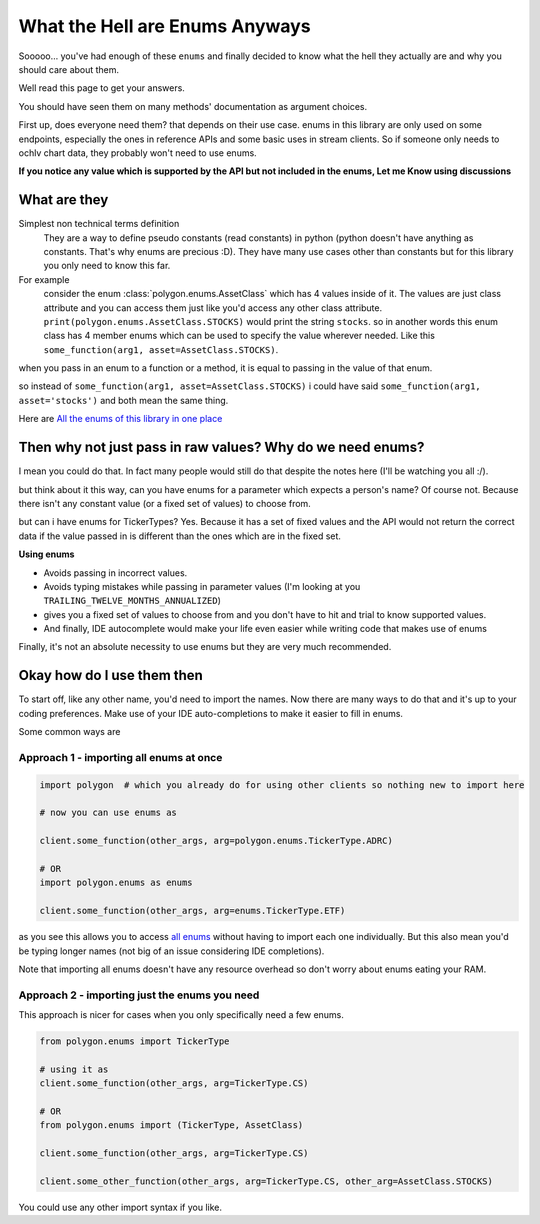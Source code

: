 
.. _enums_header:

What the Hell are Enums Anyways
===============================

Sooooo... you've had enough of these ``enums`` and finally decided to know what the hell they actually are and why you should care about them.

Well read this page to get your answers.

You should have seen them on many methods' documentation as argument choices.

First up, does everyone need them? that depends on their use case. enums in this library are only used on some endpoints, especially the ones in reference APIs and some basic uses in
stream clients. So if someone only needs to ochlv chart data, they probably won't need to use enums.

**If you notice any value which is supported by the API but not included in the enums, Let me Know using discussions**

What are they
-------------

Simplest non technical terms definition
 They are a way to define pseudo constants (read constants) in python (python doesn't have anything as constants. That's why enums are precious :D). They have many use cases other than constants but for this library you only need to know this far.

For example
 consider the enum :class:`polygon.enums.AssetClass` which has 4 values inside of it.  The values are just class attribute and you can access
 them just like you'd access any other class attribute. ``print(polygon.enums.AssetClass.STOCKS)`` would print the string ``stocks``.
 so in another words this enum class has 4 member enums which can be used to specify the value wherever needed.
 Like this ``some_function(arg1, asset=AssetClass.STOCKS)``.

when you pass in an enum to a function or a method, it is equal to passing in the value of that enum.

so instead of ``some_function(arg1, asset=AssetClass.STOCKS)`` i could have said ``some_function(arg1, asset='stocks')`` and both mean the same thing.

Here are `All the enums of this library in one place <https://polygon.readthedocs.io/en/latest/Library-Interface-Documentation.html#module-polygon.enums>`__

Then why not just pass in raw values? Why do we need enums?
-----------------------------------------------------------

I mean you could do that. In fact many people would still do that despite the notes here (I'll be watching you all :/).

but think about it this way, can you have enums for a parameter which expects a person's name? Of course not.
Because there isn't any constant value (or a fixed set of values) to choose from.

but can i have enums for TickerTypes? Yes.
Because it has a set of fixed values and the API would not return the correct data if the value passed in is different than the ones which are
in the fixed set.

**Using enums**

* Avoids passing in incorrect values.
* Avoids typing mistakes while passing in parameter values (I'm looking at you ``TRAILING_TWELVE_MONTHS_ANNUALIZED``)
* gives you a fixed set of values to choose from and you don't have to hit and trial to know supported values.
* And finally, IDE autocomplete would make your life even easier while writing code that makes use of enums

Finally, it's not an absolute necessity to use enums but they are very much recommended.

Okay how do I use them then
---------------------------

To start off, like any other name, you'd need to import the names. Now there are many ways to do that and it's up to your
coding preferences. Make use of your IDE auto-completions to make it easier to fill in enums.

Some common ways are

Approach 1 - importing all enums at once
~~~~~~~~~~~~~~~~~~~~~~~~~~~~~~~~~~~~~~~~

.. code-block:: python

  import polygon  # which you already do for using other clients so nothing new to import here

  # now you can use enums as

  client.some_function(other_args, arg=polygon.enums.TickerType.ADRC)

  # OR
  import polygon.enums as enums

  client.some_function(other_args, arg=enums.TickerType.ETF)

as you see this allows you to access `all enums <https://polygon.readthedocs.io/en/latest/Library-Interface-Documentation.html#module-polygon.enums>`__ without having to import each
one individually. But this also mean you'd be typing longer names (not big of an issue considering IDE completions).

Note that importing all enums doesn't have any resource overhead so don't worry about enums eating your RAM.

Approach 2 - importing just the enums you need
~~~~~~~~~~~~~~~~~~~~~~~~~~~~~~~~~~~~~~~~~~~~~~

This approach is nicer for cases when you only specifically need a few enums.

.. code-block:: python

  from polygon.enums import TickerType

  # using it as
  client.some_function(other_args, arg=TickerType.CS)

  # OR
  from polygon.enums import (TickerType, AssetClass)

  client.some_function(other_args, arg=TickerType.CS)

  client.some_other_function(other_args, arg=TickerType.CS, other_arg=AssetClass.STOCKS)


You could use any other import syntax if you like.